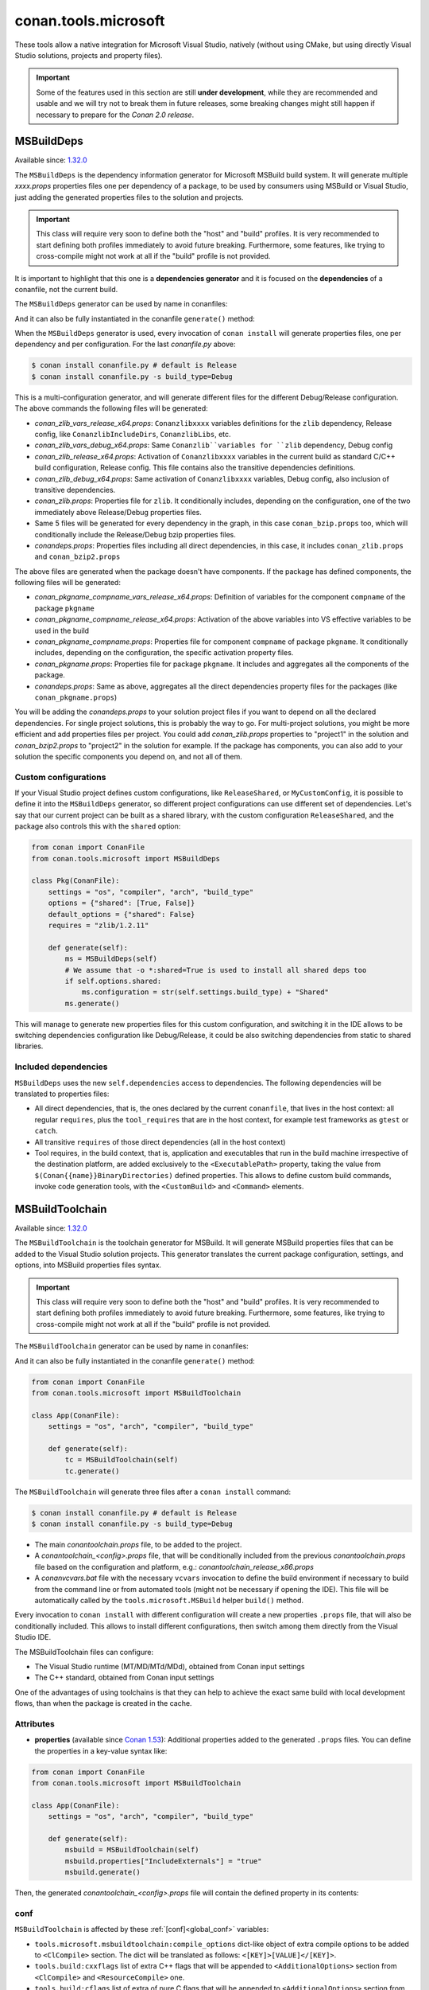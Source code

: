 .. _conan_tools_microsoft:


conan.tools.microsoft
=====================

These tools allow a native integration for Microsoft Visual Studio, natively (without using CMake,
but using directly Visual Studio solutions, projects and property files).

.. important::

    Some of the features used in this section are still **under development**, while they are
    recommended and usable and we will try not to break them in future releases, some breaking
    changes might still happen if necessary to prepare for the *Conan 2.0 release*.

.. _conan_tools_microsoft_msbuilddeps:

MSBuildDeps
-----------

Available since: `1.32.0 <https://github.com/conan-io/conan/releases/tag/1.32.0>`_

The ``MSBuildDeps`` is the dependency information generator for Microsoft MSBuild build system.
It will generate multiple *xxxx.props* properties files one per dependency of a package,
to be used by consumers using MSBuild or Visual Studio, just adding the generated properties files
to the solution and projects.

.. important::

    This class will require very soon to define both the "host" and "build" profiles. It is very recommended to
    start defining both profiles immediately to avoid future breaking. Furthermore, some features, like trying to
    cross-compile might not work at all if the "build" profile is not provided.


It is important to highlight that this one is a **dependencies generator** and it is focused
on the **dependencies** of a conanfile, not the current build.

The ``MSBuildDeps`` generator can be used by name in conanfiles:

.. code-block:: python
    :caption: conanfile.py

    class Pkg(ConanFile):
        generators = "MSBuildDeps"

.. code-block:: text
    :caption: conanfile.txt

    [generators]
    MSBuildDeps

And it can also be fully instantiated in the conanfile ``generate()`` method:

.. code-block:: python
    :caption: conanfile.py

    from conan import ConanFile
    from conan.tools.microsoft import MSBuildDeps

    class Pkg(ConanFile):
        settings = "os", "compiler", "arch", "build_type"
        requires = "zlib/1.2.11", "bzip2/1.0.8"

        def generate(self):
            ms = MSBuildDeps(self)
            ms.generate()

When the ``MSBuildDeps`` generator is used, every invocation of ``conan install`` will
generate properties files, one per dependency and per configuration. For the last *conanfile.py*
above:

.. code-block:: bash

    $ conan install conanfile.py # default is Release
    $ conan install conanfile.py -s build_type=Debug

This is a multi-configuration generator, and will generate different files for the different Debug/Release
configuration. The above commands the following files will be generated:

- *conan_zlib_vars_release_x64.props*: ``Conanzlibxxxx`` variables definitions for the ``zlib`` dependency, Release config, like ``ConanzlibIncludeDirs``, ``ConanzlibLibs``, etc.
- *conan_zlib_vars_debug_x64.props*: Same ``Conanzlib``variables for ``zlib`` dependency, Debug config
- *conan_zlib_release_x64.props*: Activation of ``Conanzlibxxxx`` variables in the current build as standard C/C++ build configuration, Release config. This file contains also the transitive dependencies definitions.
- *conan_zlib_debug_x64.props*: Same activation of ``Conanzlibxxxx`` variables, Debug config, also inclusion of transitive dependencies.
- *conan_zlib.props*: Properties file for ``zlib``. It conditionally includes, depending on the configuration,
  one of the two immediately above Release/Debug properties files.
- Same 5 files will be generated for every dependency in the graph, in this case ``conan_bzip.props`` too, which
  will conditionally include the Release/Debug bzip properties files.
- *conandeps.props*: Properties files including all direct dependencies, in this case, it includes ``conan_zlib.props``
  and ``conan_bzip2.props``

The above files are generated when the package doesn't have components. If the package has defined components, the following files
will be generated:

- *conan_pkgname_compname_vars_release_x64.props*: Definition of variables for the component ``compname`` of the package ``pkgname``
- *conan_pkgname_compname_release_x64.props*: Activation of the above variables into VS effective variables to be used in the build
- *conan_pkgname_compname.props*: Properties file for component ``compname`` of package ``pkgname``. It conditionally includes, depending on the configuration,
  the specific activation property files.
- *conan_pkgname.props*: Properties file for package ``pkgname``. It includes and aggregates all the components of the package.
- *conandeps.props*: Same as above, aggregates all the direct dependencies property files for the packages (like ``conan_pkgname.props``)


You will be adding the *conandeps.props* to your solution project files if you want to depend on all the declared
dependencies. For single project solutions, this is probably the way to go. For multi-project solutions, you might
be more efficient and add properties files per project. You could add *conan_zlib.props* properties to "project1"
in the solution and *conan_bzip2.props* to "project2" in the solution for example. If the package has components, you
can also add to your solution the specific components you depend on, and not all of them.

Custom configurations
+++++++++++++++++++++

If your Visual Studio project defines custom configurations, like ``ReleaseShared``, or ``MyCustomConfig``,
it is possible to define it into the ``MSBuildDeps`` generator, so different project configurations can
use different set of dependencies. Let's say that our current project can be built as a shared library,
with the custom configuration ``ReleaseShared``, and the package also controls this with the ``shared``
option:

.. code-block:: python

    from conan import ConanFile
    from conan.tools.microsoft import MSBuildDeps

    class Pkg(ConanFile):
        settings = "os", "compiler", "arch", "build_type"
        options = {"shared": [True, False]}
        default_options = {"shared": False}
        requires = "zlib/1.2.11"

        def generate(self):
            ms = MSBuildDeps(self)
            # We assume that -o *:shared=True is used to install all shared deps too
            if self.options.shared:
                ms.configuration = str(self.settings.build_type) + "Shared"
            ms.generate()

This will manage to generate new properties files for this custom configuration, and switching it
in the IDE allows to be switching dependencies configuration like Debug/Release, it could be also
switching dependencies from static to shared libraries.

Included dependencies
+++++++++++++++++++++

``MSBuildDeps`` uses the new ``self.dependencies`` access to dependencies. The following
dependencies will be translated to properties files:

- All direct dependencies, that is, the ones declared by the current ``conanfile``, that lives in the
  host context: all regular ``requires``, plus the ``tool_requires`` that are in the host context,
  for example test frameworks as ``gtest`` or ``catch``.
- All transitive ``requires`` of those direct dependencies (all in the host context)
- Tool requires, in the build context, that is, application and executables that run in the build
  machine irrespective of the destination platform, are added exclusively to the ``<ExecutablePath>``
  property, taking the value from ``$(Conan{{name}}BinaryDirectories)`` defined properties. This
  allows to define custom build commands, invoke code generation tools, with the ``<CustomBuild>`` and
  ``<Command>`` elements.


.. _conan_tools_microsoft_msbuildtoolchain:

MSBuildToolchain
----------------

Available since: `1.32.0 <https://github.com/conan-io/conan/releases/tag/1.32.0>`_

The ``MSBuildToolchain`` is the toolchain generator for MSBuild. It will generate MSBuild properties files
that can be added to the Visual Studio solution projects. This generator translates
the current package configuration, settings, and options, into MSBuild properties files syntax.

.. important::

    This class will require very soon to define both the "host" and "build" profiles. It is very recommended to
    start defining both profiles immediately to avoid future breaking. Furthermore, some features, like trying to
    cross-compile might not work at all if the "build" profile is not provided.


The ``MSBuildToolchain`` generator can be used by name in conanfiles:

.. code-block:: python
    :caption: conanfile.py

    class Pkg(ConanFile):
        generators = "MSBuildToolchain"

.. code-block:: text
    :caption: conanfile.txt

    [generators]
    MSBuildToolchain

And it can also be fully instantiated in the conanfile ``generate()`` method:

.. code:: python

    from conan import ConanFile
    from conan.tools.microsoft import MSBuildToolchain

    class App(ConanFile):
        settings = "os", "arch", "compiler", "build_type"

        def generate(self):
            tc = MSBuildToolchain(self)
            tc.generate()


The ``MSBuildToolchain`` will generate three files after a ``conan install`` command:

.. code-block:: bash

    $ conan install conanfile.py # default is Release
    $ conan install conanfile.py -s build_type=Debug


- The main *conantoolchain.props* file, to be added to the project.
- A *conantoolchain_<config>.props* file, that will be conditionally included from the previous
  *conantoolchain.props* file based on the configuration and platform, e.g.:
  *conantoolchain_release_x86.props*
- A *conanvcvars.bat* file with the necessary ``vcvars`` invocation to define the build environment if necessary
  to build from the command line or from automated tools (might not be necessary if opening the IDE). This file
  will be automatically called by the ``tools.microsoft.MSBuild`` helper ``build()`` method.


Every invocation to ``conan install`` with different configuration will create a new properties ``.props``
file, that will also be conditionally included. This allows to install different configurations,
then switch among them directly from the Visual Studio IDE.

The MSBuildToolchain files can configure:

- The Visual Studio runtime (MT/MD/MTd/MDd), obtained from Conan input settings
- The C++ standard, obtained from Conan input settings

One of the advantages of using toolchains is that they can help to achieve the exact same build
with local development flows, than when the package is created in the cache.

Attributes
++++++++++

* **properties** (available since `Conan 1.53
  <https://github.com/conan-io/conan/releases/tag/1.53.0>`_): Additional properties added
  to the generated ``.props`` files. You can define the properties in a key-value syntax
  like:

.. code:: python

    from conan import ConanFile
    from conan.tools.microsoft import MSBuildToolchain

    class App(ConanFile):
        settings = "os", "arch", "compiler", "build_type"

        def generate(self):
            msbuild = MSBuildToolchain(self)
            msbuild.properties["IncludeExternals"] = "true"
            msbuild.generate()

Then, the generated *conantoolchain_<config>.props* file will contain the defined property
in its contents:


.. code-block:: xml
    :emphasize-lines: 8

    <?xml version="1.0" encoding="utf-8"?>
    <Project xmlns="http://schemas.microsoft.com/developer/msbuild/2003">
    <ItemDefinitionGroup>
    ...
    </ItemDefinitionGroup>
    <PropertyGroup Label="Configuration">
        ...
        <IncludeExternals>true</IncludeExternals>
        ...
    </PropertyGroup>
    </Project>

conf
++++

``MSBuildToolchain`` is affected by these :ref:`[conf]<global_conf>` variables:

- ``tools.microsoft.msbuildtoolchain:compile_options`` dict-like object of extra compile options to be added to ``<ClCompile>`` section.
  The dict will be translated as follows: ``<[KEY]>[VALUE]</[KEY]>``.
- ``tools.build:cxxflags`` list of extra C++ flags that will be appended to ``<AdditionalOptions>`` section from ``<ClCompile>`` and ``<ResourceCompile>`` one.
- ``tools.build:cflags`` list of extra of pure C flags that will be appended to ``<AdditionalOptions>`` section from ``<ClCompile>`` and ``<ResourceCompile>`` one.
- ``tools.build:sharedlinkflags`` list of extra linker flags that will be appended to ``<AdditionalOptions>`` section from ``<Link>`` one.
- ``tools.build:exelinkflags`` list of extra linker flags that will be appended to ``<AdditionalOptions>`` section from ``<Link>`` one.
- ``tools.build:defines`` list of preprocessor definitions that will be appended to ``<PreprocessorDefinitions>`` section from ``<ResourceCompile>`` one.


MSBuild
-------

Available since: `1.32.0 <https://github.com/conan-io/conan/releases/tag/1.32.0>`_

The ``MSBuild`` build helper is a wrapper around the command line invocation of MSBuild. It will abstract the
calls like ``msbuild "MyProject.sln" /p:Configuration=<conf> /p:Platform=<platform>`` into Python method calls.

The ``MSBuild`` helper can be used like:

.. code:: python

    from conan import ConanFile
    from conan.tools.microsoft import MSBuild

    class App(ConanFile):
        settings = "os", "arch", "compiler", "build_type"

        def build(self):
            msbuild = MSBuild(self)
            msbuild.build("MyProject.sln", targets=["mytarget"])

The ``MSBuild.build()`` method internally implements a call to ``msbuild`` like:

.. code:: bash

    $ <vcvars-cmd> && msbuild "MyProject.sln" /p:Configuration=<configuration> /p:Platform=<platform> /target=mytarget

Where:

- ``vcvars-cmd`` is calling the Visual Studio prompt that matches the current recipe ``settings``
- ``configuration``, typically Release, Debug, which will be obtained from ``settings.build_type``
  but this will be configurable with ``msbuild.build_type``.
- ``platform`` is the architecture, a mapping from the ``settings.arch`` to the common 'x86', 'x64', 'ARM', 'ARM64'.
  This is configurable with ``msbuild.platform``.
- ``targets`` (since `1.52.0 <https://github.com/conan-io/conan/releases/tag/1.52.0>`_) is an optional argument,
  defaults to ``None``, and otherwise it is a list of targets to build


attributes
++++++++++

You can customize the following attributes in case you need to change them:

- **build_type** (default ``settings.build_type``): Value for the ``/p:Configuration``.
- **platform** (default based on ``settings.arch`` to select one of these values: (``'x86', 'x64', 'ARM', 'ARM64'``):
  Value for the ``/p:Platform``.

Example:

.. code:: python

    from conan import ConanFile
    from conan.tools.microsoft import MSBuild

    class App(ConanFile):
        settings = "os", "arch", "compiler", "build_type"

        def build(self):
            msbuild = MSBuild(self)
            msbuild.build_type = "MyRelease"
            msbuild.platform = "MyPlatform"
            msbuild.build("MyProject.sln")


conf
++++

``MSBuild`` is affected by these :ref:`[conf]<global_conf>` variables:

- ``tools.microsoft.msbuild:verbosity`` will accept one of ``"Quiet", "Minimal", "Normal", "Detailed", "Diagnostic"`` to be passed
  to the ``MSBuild.build()`` call as ``msbuild .... /verbosity:XXX``



VCVars
------

Available since: `1.39.0 <https://github.com/conan-io/conan/releases/tag/1.39.0>`_

Generates a file called ``conanvcvars.bat`` that activate the Visual Studio developer command prompt according
to the current settings by wrapping the `vcvarsall <https://docs.microsoft.com/en-us/cpp/build/building-on-the-command-line?view=vs-2017>`_
Microsoft bash script.


The ``VCVars`` generator can be used by name in conanfiles:

.. code-block:: python
    :caption: conanfile.py

    class Pkg(ConanFile):
        generators = "VCVars"

.. code-block:: text
    :caption: conanfile.txt

    [generators]
    VCVars

And it can also be fully instantiated in the conanfile ``generate()`` method:

.. code-block:: python
    :caption: conanfile.py

    from conan import ConanFile
    from conan.tools.microsoft import VCVars

    class Pkg(ConanFile):
        settings = "os", "compiler", "arch", "build_type"
        requires = "zlib/1.2.11", "bzip2/1.0.8"

        def generate(self):
            ms = VCVars(self)
            ms.generate()

Constructor
+++++++++++

.. code:: python

    def __init__(self, conanfile):

- ``conanfile``: the current recipe object. Always use ``self``.


generate()
++++++++++

.. code:: python

    def generate(self, scope="build"):

Parameters:

    * **scope** (Defaulted to ``"build"``): Add the launcher automatically to the ``conanbuild`` launcher. Read more
      in the :ref:`Environment documentation <conan_tools_env_environment_model>`.


conan.tools.microsoft.is_msvc()
-------------------------------

Available since: `1.45.0 <https://github.com/conan-io/conan/releases/tag/1.45.0>`_

.. code-block:: python

    def is_msvc(conanfile, build_context=False):

Validate ``self.settings.compiler`` for which compiler is being used.
It returns ``True`` when the host compiler is ``Visual Studio`` or ``msvc``, otherwise, returns ``False``.
When the ``compiler`` is empty, it returns ``False``.

Parameters:

- **conanfile**: ConanFile instance.
- **build_context** (since `1.52.0 <https://github.com/conan-io/conan/releases/tag/1.52.0>`_): (default=False). If this
  argument is ``True``, the method will check the compiler of the ``build`` context, not the ``host`` one. 

.. code-block:: python

    from conan.tools.microsoft import is_msvc

    def validate(self):
        if not is_msvc(self):
            raise ConanInvalidConfiguration("Only supported by Visual Studio and msvc.")


conan.tools.microsoft.is_msvc_static_runtime()
----------------------------------------------

Available since: `1.45.0 <https://github.com/conan-io/conan/releases/tag/1.45.0>`_

.. code-block:: python

    def is_msvc_static_runtime(conanfile):

Validate ``self.settings.compiler.runtime`` for which compiler is being used.
It returns ``True`` when the host compiler is ``Visual Studio`` or ``msvc``, and its runtime is ``MT``, ``MTd`` or ``static``.
When the ``compiler`` is empty, it returns ``False``.

Parameters:

- **conanfile**: ConanFile instance.


.. code-block:: python

    from conan.tools.microsoft import is_msvc_static_runtime

    def validate(self):
        if is_msvc_static_runtime(self) and self.options.shared(self):
            raise ConanInvalidConfiguration("This project does not support shared and static runtime together.")


.. _conan_tools_microsoft_msvc_runtime_flag:

conan.tools.microsoft.msvc_runtime_flag()
-----------------------------------------

Available since: `1.33.0 <https://github.com/conan-io/conan/releases/tag/1.33.0>`_

.. code-block:: python

    def msvc_runtime_flag(conanfile):

If the current compiler is ``Visual Studio``, ``msvc``, ``clang `` or ``intel-cc``, then
detects the runtime type and returns between ``MD``, ``MT``, ``MDd`` or ``MTd``,
otherwise, returns ``""`` (empty string). When the runtime type is ``static``, it returns
``MT``, otherwise, ``MD``. The suffix ``d`` is added when running on Debug mode.

Parameters:

- **conanfile**: Conanfile instance.

.. code-block:: python

    from conan.tools.microsoft import msvc_runtime_flag

    def validate(self):
         if "MT" in msvc_runtime_flag(self):
            self.output.warning("Runtime MT/MTd is not well tested.")



.. _conan_tools_microsoft_unix_path:

conan.tools.microsoft.unix_path()
---------------------------------

Available since: `1.47.0 <https://github.com/conan-io/conan/releases/tag/1.47.0>`_

.. code-block:: python

    def unix_path(conanfile, path):

Transforms the specified path into the correct one according to the subsystem.
To determine the subsystem:

   - The ``settings_build.os`` is checked to verify that we are running on "Windows" otherwise, the path is returned
     without changes.

   - If ``settings_build.os.subsystem`` is specified (meaning we are running Conan under that subsystem) it will be
     returned.

   - If ``conanfile.win_bash==True`` (meaning we have to run the commands inside the subsystem), the conf
     ``tools.microsoft.bash:subsystem`` has to be declared or it will raise an Exception.

   - Otherwise the path is returned without changes.

Parameters:

- **conanfile**: ConanFile instance.

.. code-block:: python

    from conan.tools.microsoft import unix_path



    def build(self):
        adjusted_path = unix_path(self, "C:\\path\\to\\stuff")


In the example above, ``adjusted_path`` will be:
    - ``/c/path/to/stuff`` if msys2 or msys
    - ``/cygdrive/c/path/to/stuff`` if cygwin
    - ``/mnt/c/path/to/stuff`` if wsl
    - ``/dev/fs/C/path/to/stuff`` if sfu


check_min_vs()
--------------

Available since: `1.49.0 <https://github.com/conan-io/conan/releases/tag/1.49.0>`_

Helper method to allow the migration to 2.0 more easily. It will handle internally both ``Visual Studio``
and ``msvc`` compiler settings, raising a ``ConanInvalidConfiguration`` error if the minimum version
is not satisfied


.. code-block:: python

    def check_min_vs(conanfile, version):


- ``conanfile``: Always use ``self``, the current recipe
- ``version``: Minimum version that will be accepted. Use a version number following the MSVC compiler version (or ``msvc`` setting),
  that is, ``191``, ``192``, etc (updates like ``193.1`` are also acceptable)


Example:

.. code-block:: python

    def validate(self):
        check_min_vs(self, "192")



NMakeDeps
---------

Available since: `1.55.0 <https://github.com/conan-io/conan/releases/tag/1.55.0>`_

This generator can be used as:

.. code-block:: python

    from conan import ConanFile

    class Pkg(ConanFile):
        settings = "os", "compiler", "build_type", "arch"

        requires = "mydep/1.0"
        # attribute declaration
        generators = "NMakeDeps"

        # OR explicit usage in the generate() method
        def generate(self):
            deps = NMakeDeps(self)
            deps.generate()

        def build(self):
            self.run(f"nmake /f makefile")

The generator will create a ``conannmakedeps.bat`` environment script that defines
``CL``, ``LIB`` and ``_LINK_`` environment variables, injecting necessary flags 
to locate and link the dependencies declared in ``requires``.
This generator should most likely be used together with ``NMakeToolchain`` one.


NMaketoolchain
--------------

Available since: `1.55.0 <https://github.com/conan-io/conan/releases/tag/1.55.0>`_

This generator can be used as:

.. code-block:: python

    from conan import ConanFile

    class Pkg(ConanFile):
        settings = "os", "compiler", "build_type", "arch"

        # attribute declaration
        generators = "NMakeToolchain"

        # OR explicit usage in the generate() method
        def generate(self):
            toolchain = NMakeToolchain(self)
            toolchain.generate()

        def build(self):
            self.run(f"nmake /f makefile")

The generator will create a ``conannmaketoolchain.bat`` environment script that defines
``CL`` environment variable, injecting necessary flags deduced from the Conan settings 
like ``compiler.cppstd`` or the Visual Studio runtime.
It will also generate a ``conanvcvars.bat`` script that activates the correct VS prompt
matching the Conan settings ``compiler`` and ``compiler.version``.

